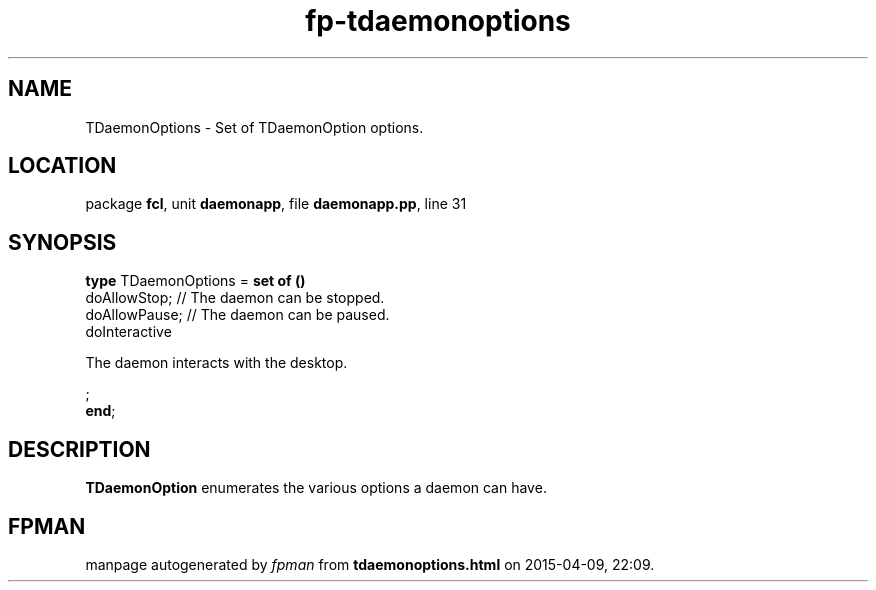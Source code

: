 .\" file autogenerated by fpman
.TH "fp-tdaemonoptions" 3 "2014-03-14" "fpman" "Free Pascal Programmer's Manual"
.SH NAME
TDaemonOptions - Set of TDaemonOption options.
.SH LOCATION
package \fBfcl\fR, unit \fBdaemonapp\fR, file \fBdaemonapp.pp\fR, line 31
.SH SYNOPSIS
\fBtype\fR TDaemonOptions = \fBset of ()\fR
  doAllowStop;                                               // The daemon can be stopped.
  doAllowPause;                                              // The daemon can be paused.
  doInteractive
 
The daemon interacts with the desktop.


;
.br
\fBend\fR;
.SH DESCRIPTION
\fBTDaemonOption\fR enumerates the various options a daemon can have.


.SH FPMAN
manpage autogenerated by \fIfpman\fR from \fBtdaemonoptions.html\fR on 2015-04-09, 22:09.

